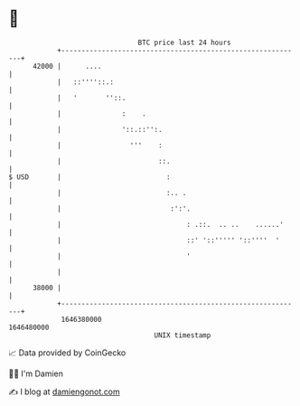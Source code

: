 * 👋

#+begin_example
                                   BTC price last 24 hours                    
               +------------------------------------------------------------+ 
         42000 |      ....                                                  | 
               |   ::''''::.:                                               | 
               |   '       ''::.                                            | 
               |               :    .                                       | 
               |               '::.::'':.                                   | 
               |                 '''    :                                   | 
               |                        ::.                                 | 
   $ USD       |                          :                                 | 
               |                          :.. .                             | 
               |                           :':'.                            | 
               |                               : .::.  .. ..    ......'     | 
               |                               ::' '::''''' '::''''  '      | 
               |                               '                            | 
               |                                                            | 
         38000 |                                                            | 
               +------------------------------------------------------------+ 
                1646380000                                        1646480000  
                                       UNIX timestamp                         
#+end_example
📈 Data provided by CoinGecko

🧑‍💻 I'm Damien

✍️ I blog at [[https://www.damiengonot.com][damiengonot.com]]
